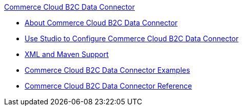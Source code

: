 .xref:index.adoc[Commerce Cloud B2C Data Connector]
* xref:index.adoc[About Commerce Cloud B2C Data Connector]
* xref:commerce-cloud-b2c-data-connector-studio.adoc[Use Studio to Configure Commerce Cloud B2C Data Connector]
* xref:commerce-cloud-b2c-data-connector-xml-maven.adoc[XML and Maven Support]
* xref:commerce-cloud-b2c-data-connector-examples.adoc[Commerce Cloud B2C Data Connector Examples]
* xref:commerce-cloud-b2c-data-connector-reference.adoc[Commerce Cloud B2C Data Connector Reference]
